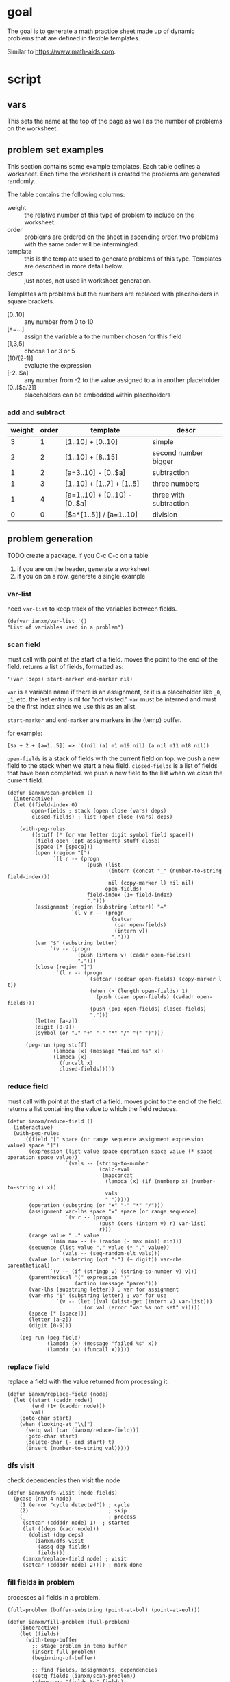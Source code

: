 * goal
The goal is to generate a math practice sheet made up of dynamic problems that are defined in flexible templates.

Similar to https://www.math-aids.com.
* script
** vars
This sets the name at the top of the page as well as the number of
problems on the worksheet.

#+property: header-args+ :var student="Noble" problem-count=26

** problem set examples
This section contains some example templates. Each table defines a
worksheet. Each time the worksheet is created the problems are
generated randomly.

The table contains the following columns:
- weight :: the relative number of this type of problem to include on
  the worksheet.
- order :: problems are ordered on the sheet in ascending order. two
  problems with the same order will be intermingled.
- template :: this is the template used to generate problems of this
  type. Templates are described in more detail below.
- descr :: just notes, not used in worksheet generation.

Templates are problems but the numbers are replaced with placeholders
in square brackets.
- [0..10] :: any number from 0 to 10
- [a=...] :: assign the variable a to the number chosen for this field
- [1,3,5] :: choose 1 or 3 or 5
- [10/(2-1)] :: evaluate the expression
- [-2..$a] :: any number from -2 to the value assigned to a in another
  placeholder
- [0..[$a/2]] :: placeholders can be embedded within placeholders

*** add and subtract

#+name: firstset
| weight | order | template                      | descr                  |
|--------+-------+-------------------------------+------------------------|
|      3 |     1 | [1..10] + [0..10]             | simple                 |
|      2 |     2 | [1..10] + [8..15]             | second number bigger   |
|      1 |     2 | [a=3..10] - [0..$a]           | subtraction            |
|      1 |     3 | [1..10] + [1..7] + [1..5]     | three numbers          |
|      1 |     4 | [a=1..10] + [0..10] - [0..$a] | three with subtraction |
|      0 |     0 | [$a*[1..5]] / [a=1..10]       | division               |

** problem generation

TODO create a package. if you C-c C-c on a table
1. if you are on the header, generate a worksheet
2. if you on on a row, generate a single example

*** var-list
need ~var-list~ to keep track of the variables between fields.

#+name: var-list
#+begin_src elisp
(defvar ianxm/var-list '()
"List of variables used in a problem")
#+end_src
*** scan field

must call with point at the start of a field. moves the point to the
end of the field. returns a list of fields, formatted as:

#+begin_example
'(var (deps) start-marker end-marker nil)
#+end_example

~var~ is a variable name if there is an assignment, or it is a
placeholder like ~_0~, ~_1~, etc. the last entry is nil for "not
visited." ~var~ must be interned and must be the first index since we
use this as an alist.

~start-marker~ and ~end-marker~ are markers in the (temp) buffer.

for example:
#+begin_example
[$a + 2 + [a=1..5]] => '((nil (a) m1 m19 nil) (a nil m11 m18 nil))
#+end_example

~open-fields~ is a stack of fields with the current field on top. we
push a new field to the stack when we start a new field.
~closed-fields~ is a list of fields that have been completed. we push a
new field to the list when we close the current field.

#+name: scan-problem
#+begin_src elisp
  (defun ianxm/scan-problem ()
    (interactive)
    (let ((field-index 0)
          open-fields ; stack (open close (vars) deps)
          closed-fields) ; list (open close (vars) deps)

      (with-peg-rules
          ((stuff (* (or var letter digit symbol field space)))
           (field open (opt assignment) stuff close)
           (space (* [space]))
           (open (region "[")
                 `(l r -- (progn
                            (push (list
                                   (intern (concat "_" (number-to-string field-index)))
                                   nil (copy-marker l) nil nil)
                                  open-fields)
                            field-index (1+ field-index)
                            ".")))
           (assignment (region (substring letter)) "="
                       `(l v r -- (progn
                                    (setcar
                                     (car open-fields)
                                     (intern v))
                                    ".")))
           (var "$" (substring letter)
                `(v -- (progn
                         (push (intern v) (cadar open-fields))
                         ".")))
           (close (region "]")
                  `(l r -- (progn
                             (setcar (cdddar open-fields) (copy-marker l t))
                             (when (> (length open-fields) 1)
                               (push (caar open-fields) (cadadr open-fields)))
                             (push (pop open-fields) closed-fields)
                             ".")))
           (letter [a-z])
           (digit [0-9])
           (symbol (or "." "+" "-" "*" "/" "(" ")")))

        (peg-run (peg stuff)
                 (lambda (x) (message "failed %s" x))
                 (lambda (x)
                   (funcall x)
                   closed-fields)))))
#+end_src

*** reduce field

must call with point at the start of a field. moves point to the end
of the field. returns a list containing the value to which the field
reduces.

#+name: reduce-field
#+begin_src elisp
  (defun ianxm/reduce-field ()
    (interactive)
    (with-peg-rules
        ((field "[" space (or range sequence assignment expression value) space "]")
         (expression (list value space operation space value (* space operation space value))
                     `(vals -- (string-to-number
                                (calc-eval
                                 (mapconcat
                                  (lambda (x) (if (numberp x) (number-to-string x) x))
                                  vals
                                  " ")))))
         (operation (substring (or "+" "-" "*" "/")))
         (assignment var-lhs space "=" space (or range sequence)
                     `(v r -- (progn
                                (push (cons (intern v) r) var-list)
                                r)))
         (range value ".." value
                `(min max -- (+ (random (- max min)) min)))
         (sequence (list value "," value (* "," value))
                   `(vals -- (seq-random-elt vals)))
         (value (or (substring (opt "-") (+ digit)) var-rhs parenthetical)
                `(v -- (if (stringp v) (string-to-number v) v)))
         (parenthetical "(" expression ")"
                        (action (message "paren")))
         (var-lhs (substring letter)) ; var for assignment
         (var-rhs "$" (substring letter) ; var for use
                  `(v -- (let ((val (alist-get (intern v) var-list)))
                           (or val (error "var %s not set" v)))))
         (space (* [space]))
         (letter [a-z])
         (digit [0-9]))

      (peg-run (peg field)
               (lambda (x) (message "failed %s" x))
               (lambda (x) (funcall x)))))
#+end_src

*** replace field

replace a field with the value returned from processing it.

#+name: replace-field
#+begin_src elisp
  (defun ianxm/replace-field (node)
    (let ((start (caddr node))
          (end (1+ (cadddr node)))
          val)
      (goto-char start)
      (when (looking-at "\\[")
        (setq val (car (ianxm/reduce-field)))
        (goto-char start)
        (delete-char (- end start) t)
        (insert (number-to-string val)))))
#+end_src

*** dfs visit

check dependencies then visit the node

#+name: dfs-visit
#+begin_src elisp
  (defun ianxm/dfs-visit (node fields)
    (pcase (nth 4 node)
      (1 (error "cycle detected")) ; cycle
      (2)                          ; skip
      (_                           ; process
       (setcar (cddddr node) 1)  ; started
       (let ((deps (cadr node)))
         (dolist (dep deps)
           (ianxm/dfs-visit
            (assq dep fields)
            fields)))
       (ianxm/replace-field node) ; visit
       (setcar (cddddr node) 2)))) ; mark done
#+end_src
*** fill fields in problem

processes all fields in a problem.

#+begin_example
(full-problem (buffer-substring (point-at-bol) (point-at-eol)))
#+end_example

#+name: fill-problem
#+begin_src elisp :var full-problem="[$a + 2 + [a=1..5]]"
  (defun ianxm/fill-problem (full-problem)
      (interactive)
      (let (fields)
        (with-temp-buffer
          ;; stage problem in temp buffer
          (insert full-problem)
          (beginning-of-buffer)

          ;; find fields, assignments, dependencies
          (setq fields (ianxm/scan-problem))
          ;;(message "fields %s" fields)

          ;; order fields according to dependencies
          (dolist (node fields)
            (ianxm/dfs-visit node fields))
          (setq var-list '())
          (buffer-string))))
#+end_src

test with this
#+begin_src elisp :noweb yes
  <<full>>

  ;;(ianxm/fill-problem "[1..12] + [1..10]")
  ;;(ianxm/fill-problem "[1..[2..[10..100]]]")
  ;;(ianxm/fill-problem "[$a*[1..10]] / [a=1..10]")
  ;;(ianxm/fill-problem "[$a]/(3+[a=1..5])")
  (ianxm/fill-problem "[-10..[10..20]]")

#+end_src

#+RESULTS:
: -7

other examples
#+begin_example
  simple range
  [10..11]

  complex range
  [-10..[10..20]]

  complex with assignment
  [a=1..[2..8]]

  complex with inner assignment
  [-10..[b=10..20]]

  simple with variable
  [0..[$a..$b]]
#+end_example

*** full script
tangles everything needed to convert a template to a problem

#+name: full
#+begin_src elisp :noweb yes :tangle mathsheet.el
  <<var-list>>

  <<scan-problem>>

  <<reduce-field>>

  <<catalog-fields>>

  <<replace-field>>

  <<dfs-visit>>

  <<fill-problem>>

  <<generate-problems>>
#+end_src
** generate problem set from templates

1. load table
2. determine how many of each
   1. sort by weight, low to high
   2. for each row
      1. calculate number, round with min 1, but 0->0
   3. for last entry (highest weight) just take however many are left.
   4. produce '(order template nil) for each problem
   5. convert to '(order problem answer)
3. sort
4. loop through list, replacing entry with '(problem . solution)

#+name: generate-problems
#+begin_src elisp :results table :var templates=firstset
  (defun ianxm/generate-problems ()
    (let (total-weight problems)
      ;; sort by weight (low to high)
      (setq templates (sort templates (lambda (a b) (< (car a) (car b))))
            ;; calc total weight
            total-weight (float
                          (seq-reduce (lambda (total item) (+ total (car item)))
                                      templates
                                      0)))
      ;; calculate number for each row
      (dotimes (ii (length templates) problems)
        (let* (problem answer
                       (item (nth ii templates))
                       (weight (car item))
                       (needed (cond
                                ((= weight 0)
                                 0)
                                ((= ii (1- (length templates)))
                                 (- problem-count (length problems)))
                                (t
                                 (max (round (* (/ weight total-weight) problem-count) ) 1)))))

          ;; add just problems to list?
          ;; dedup each one
          ;; add until "needed" are kept
          (let ((added 0)
                problem-set
                problem)
            (while (< added needed)
              (setq problem (ianxm/fill-problem (caddr item)))
              (when (not (member problem problem-set))
                (push problem problem-set)
                (push (list problem (calc-eval problem) (cadr item)) problems)
                (setq added (1+ added)))))))

      ;; shuffle
      (dotimes (ii (- (length problems) 1))
        (let ((jj (+ (random (- (length problems) ii)) ii)))
          (psetf (elt problems ii) (elt problems jj)
                 (elt problems jj) (elt problems ii))))

      ;; sort by order
      (sort problems (lambda (a b) (< (caddr a) (caddr b))))

      ;; return
      problems))
#+end_src

test with this

#+name: problem-set
#+begin_src elisp :results table :noweb yes :var templates=firstset
  <<full>>

  (ianxm/generate-problems)
#+end_src

#+RESULTS: problem-set
| 9 + 9     | 18 | 1 |
| 4 + 3     |  7 | 1 |
| 6 + 9     | 15 | 1 |
| 5 + 4     |  9 | 1 |
| 1 + 4     |  5 | 1 |
| 3 + 7     | 10 | 1 |
| 4 + 7     | 11 | 1 |
| 8 + 3     | 11 | 1 |
| 2 + 0     |  2 | 1 |
| 5 + 5     | 10 | 1 |
| 9 + 3     | 12 | 1 |
| 8 + 10    | 18 | 2 |
| 6 + 10    | 16 | 2 |
| 6 - 4     |  2 | 2 |
| 7 + 10    | 17 | 2 |
| 4 + 13    | 17 | 2 |
| 6 + 14    | 20 | 2 |
| 7 - 3     |  4 | 2 |
| 8 - 6     |  2 | 2 |
| 2 + 11    | 13 | 2 |
| 9 + 1 + 4 | 14 | 3 |
| 3 + 1 + 4 |  8 | 3 |
| 1 + 1 + 4 |  6 | 3 |
| 2 + 7 - 1 |  8 | 4 |
| 9 + 1 - 1 |  9 | 4 |
| 9 + 1 - 4 |  6 | 4 |

** lay out problems and answers
this generates a problem set.

#+name: layout-problems-answers
#+begin_src elisp :results silent :noweb yes :var problem-set=problem-set problemsp='t
      (with-temp-buffer
          (dolist (row problem-set)
            (if problemsp
                (insert (format"\\CircledItem %s = \\rule[-.2\\baselineskip]{2cm}{0.4pt}\n\n"
                               (car row)))
              (insert (format "\\CircledItem %s\n\n"
                              (cadr row)))))
        (buffer-string))
#+end_src

** lay out page
this wraps the problems with a tex header and footer.

solution for how to enumerate with circled numbers from [[https://latex.org/forum/viewtopic.php?p=40006&sid=d202f756313add2391c3140fbeafe2ff#p40006][here]]

#+name: page
#+begin_src latex :results value silent :noweb yes
  \documentclass[12pt]{article}
  \usepackage[top=1in, bottom=0.8in, left=0.8in, right=0.8in]{geometry}
  \usepackage{fancyhdr}
  \newsavebox{\myheadbox}% Heading storage box
  \usepackage{multicol}
  \usepackage{rotating}
  \usepackage{xcolor}
  \usepackage{enumitem}
  \usepackage{tikz}
  \newcommand*\circled[1]{%
    \tikz[baseline=(C.base)]\node[draw,circle,inner sep=1.2pt,line width=0.2mm,](C) {#1};}
  \newcommand*\CircledItem{%
    \stepcounter{enumi}\item[\circled{\theenumi}]}

  \pagestyle{fancy}
  \lhead{\textmd{\textsf{Name: student}}}
  \rhead{\textmd{\textsf{Date: \today}}}
  \cfoot{}

  \renewcommand{\familydefault}{\ttdefault}

  \begin{document}

    \begin{multicols}{2}
      \begin{enumerate}[itemsep=0.5cm]
        <<layout-problems-answers(problemsp='t)>>
      \end{enumerate}
    \end{multicols}

    \vspace*{0.1cm}
    \noindent\rule{\linewidth}{0.4pt}
    \vspace*{0.1cm}

    \begin{turn}{180}
      \begin{minipage}{\linewidth}
        \color{gray}
        \footnotesize
        \begin{multicols}{4}
          \begin{enumerate}
            <<layout-problems-answers(problemsp='nil)>>
          \end{enumerate}
        \end{multicols}
      \end{minipage}
    \end{turn}

  \end{document}
#+end_src

* generate pdf
this writes the generated into a local file and runs ~texi2pdf~ to
convert it to a pdf.

#+begin_src elisp :results silent :var tex-content=page
  (with-temp-file "worksheet.tex"
    (insert tex-content))
  (shell-command "texi2pdf worksheet.tex"
                 (get-buffer-create "*Standard output*"))))
#+end_src
